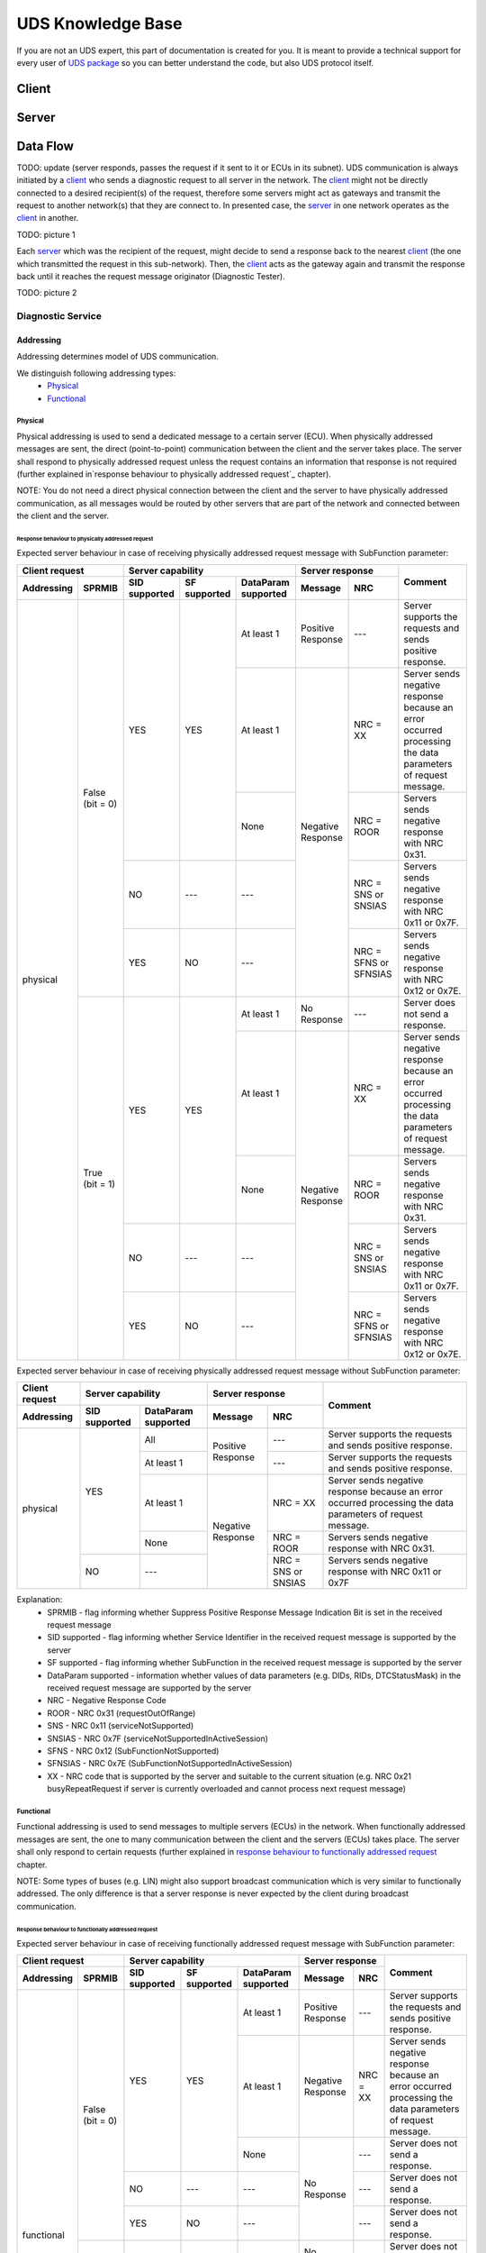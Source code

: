 UDS Knowledge Base
==================
If you are not an UDS expert, this part of documentation is created for you. It is meant to provide a technical support
for every user of `UDS package <https://github.com/mdabrowski1990/uds>`_ so you can better understand the code, but also
UDS protocol itself.


Client
------

Server
------


Data Flow
---------
TODO: update (server responds, passes the request if it sent to it or ECUs in its subnet).
UDS communication is always initiated by a client_ who sends a diagnostic request to all server in the network.
The client_ might not be directly connected to a desired recipient(s) of the request, therefore some servers might act as gateways and transmit the
request to another network(s) that they are connect to. In presented case, the server_ in one network operates as
the client_ in another.

TODO: picture 1

Each server_ which was the recipient of the request, might decide to send a response back to the nearest client_
(the one which transmitted the request in this sub-network). Then, the client_ acts as the gateway again and transmit
the response back until it reaches the request message originator (Diagnostic Tester).

TODO: picture 2


Diagnostic Service
``````````````````




Addressing
''''''''''
Addressing determines model of UDS communication.

We distinguish following addressing types:
 - Physical_
 - Functional_


Physical
........
Physical addressing is used to send a dedicated message to a certain server (ECU).
When physically addressed messages are sent, the direct (point-to-point) communication between the client and
the server takes place. The server shall respond to physically addressed request unless the request contains
an information that response is not required (further explained in`response behaviour to physically addressed request`_
chapter).

NOTE: You do not need a direct physical connection between the client and the server to have physically addressed
communication, as all messages would be routed by other servers that are part of the network and connected between
the client and the server.

Response behaviour to physically addressed request
~~~~~~~~~~~~~~~~~~~~~~~~~~~~~~~~~~~~~~~~~~~~~~~~~~
Expected server behaviour in case of receiving physically addressed request message with SubFunction parameter:

+----------------------------------+----------------------------------------------------------------+-----------------------------------------------+-------------------------------------------------------------------------------------------------------------+
|        **Client request**        |                      **Server capability**                     |              **Server response**              |                                                 **Comment**                                                 |
+----------------+-----------------+-------------------+------------------+-------------------------+-----------------------+-----------------------+                                                                                                             |
| **Addressing** |    **SPRMIB**   | **SID supported** | **SF supported** | **DataParam supported** |      **Message**      |        **NRC**        |                                                                                                             |
+----------------+-----------------+-------------------+------------------+-------------------------+-----------------------+-----------------------+-------------------------------------------------------------------------------------------------------------+
|    physical    | False (bit = 0) |        YES        |        YES       |        At least 1       |   Positive Response   |          ---          |                          Server supports the requests and sends positive response.                          |
|                |                 |                   |                  +-------------------------+-----------------------+-----------------------+-------------------------------------------------------------------------------------------------------------+
|                |                 |                   |                  |        At least 1       |   Negative Response   |        NRC = XX       | Server sends negative response because an error occurred processing the data parameters of request message. |
|                |                 |                   |                  +-------------------------+                       +-----------------------+-------------------------------------------------------------------------------------------------------------+
|                |                 |                   |                  |           None          |                       |       NRC = ROOR      |                                Servers sends negative response with NRC 0x31.                               |
|                |                 +-------------------+------------------+-------------------------+                       +-----------------------+-------------------------------------------------------------------------------------------------------------+
|                |                 |         NO        |        ---       |           ---           |                       |  NRC = SNS or SNSIAS  |                            Servers sends negative response with NRC 0x11 or 0x7F.                           |
|                |                 +-------------------+------------------+-------------------------+                       +-----------------------+-------------------------------------------------------------------------------------------------------------+
|                |                 |        YES        |        NO        |           ---           |                       | NRC = SFNS or SFNSIAS |                            Servers sends negative response with NRC 0x12 or 0x7E.                           |
|                +-----------------+-------------------+------------------+-------------------------+-----------------------+-----------------------+-------------------------------------------------------------------------------------------------------------+
|                |  True (bit = 1) |        YES        |        YES       |        At least 1       |      No Response      |          ---          |                                       Server does not send a response.                                      |
|                |                 |                   |                  +-------------------------+-----------------------+-----------------------+-------------------------------------------------------------------------------------------------------------+
|                |                 |                   |                  |        At least 1       |   Negative Response   |        NRC = XX       | Server sends negative response because an error occurred processing the data parameters of request message. |
|                |                 |                   |                  +-------------------------+                       +-----------------------+-------------------------------------------------------------------------------------------------------------+
|                |                 |                   |                  |           None          |                       |       NRC = ROOR      |                                Servers sends negative response with NRC 0x31.                               |
|                |                 +-------------------+------------------+-------------------------+                       +-----------------------+-------------------------------------------------------------------------------------------------------------+
|                |                 |         NO        |        ---       |           ---           |                       |  NRC = SNS or SNSIAS  |                            Servers sends negative response with NRC 0x11 or 0x7F.                           |
|                |                 +-------------------+------------------+-------------------------+                       +-----------------------+-------------------------------------------------------------------------------------------------------------+
|                |                 |        YES        |        NO        |           ---           |                       | NRC = SFNS or SFNSIAS |                            Servers sends negative response with NRC 0x12 or 0x7E.                           |
+----------------+-----------------+-------------------+------------------+-------------------------+-----------------------+-----------------------+-------------------------------------------------------------------------------------------------------------+

Expected server behaviour in case of receiving physically addressed request message without SubFunction parameter:

+--------------------+---------------------------------------------+-----------------------------------------+-------------------------------------------------------------------------------------------------------------+
| **Client request** |            **Server capability**            |           **Server response**           |                                                 **Comment**                                                 |
+--------------------+-------------------+-------------------------+-------------------+---------------------+                                                                                                             |
|   **Addressing**   | **SID supported** | **DataParam supported** |    **Message**    |       **NRC**       |                                                                                                             |
+--------------------+-------------------+-------------------------+-------------------+---------------------+-------------------------------------------------------------------------------------------------------------+
|      physical      |        YES        |           All           | Positive Response |         ---         |                          Server supports the requests and sends positive response.                          |
|                    |                   +-------------------------+                   +---------------------+-------------------------------------------------------------------------------------------------------------+
|                    |                   |        At least 1       |                   |         ---         |                          Server supports the requests and sends positive response.                          |
|                    |                   +-------------------------+-------------------+---------------------+-------------------------------------------------------------------------------------------------------------+
|                    |                   |        At least 1       | Negative Response |       NRC = XX      | Server sends negative response because an error occurred processing the data parameters of request message. |
|                    |                   +-------------------------+                   +---------------------+-------------------------------------------------------------------------------------------------------------+
|                    |                   |           None          |                   |      NRC = ROOR     |                                Servers sends negative response with NRC 0x31.                               |
|                    +-------------------+-------------------------+                   +---------------------+-------------------------------------------------------------------------------------------------------------+
|                    |         NO        |           ---           |                   | NRC = SNS or SNSIAS |                            Servers sends negative response with NRC 0x11 or 0x7F                            |
+--------------------+-------------------+-------------------------+-------------------+---------------------+-------------------------------------------------------------------------------------------------------------+


Explanation:
 - SPRMIB - flag informing whether Suppress Positive Response Message Indication Bit is set in the received request
   message
 - SID supported - flag informing whether Service Identifier in the received request message is supported by the server
 - SF supported - flag informing whether SubFunction in the received request message is supported by the server
 - DataParam supported - information whether values of data parameters (e.g. DIDs, RIDs, DTCStatusMask) in the received
   request message are supported by the server
 - NRC - Negative Response Code
 - ROOR - NRC 0x31 (requestOutOfRange)
 - SNS - NRC 0x11 (serviceNotSupported)
 - SNSIAS - NRC 0x7F (serviceNotSupportedInActiveSession)
 - SFNS - NRC 0x12 (SubFunctionNotSupported)
 - SFNSIAS - NRC 0x7E (SubFunctionNotSupportedInActiveSession)
 - XX - NRC code that is supported by the server and suitable to the current situation (e.g. NRC 0x21 busyRepeatRequest
   if server is currently overloaded and cannot process next request message)


Functional
..........
Functional addressing is used to send messages to multiple servers (ECUs) in the network.
When functionally addressed messages are sent, the one to many communication between the client and
the servers (ECUs) takes place. The server shall only respond to certain requests (further explained in
`response behaviour to functionally addressed request`_ chapter.

NOTE: Some types of buses (e.g. LIN) might also support broadcast communication which is very similar to functionally
addressed. The only difference is that a server response is never expected by the client during broadcast communication.

Response behaviour to functionally addressed request
~~~~~~~~~~~~~~~~~~~~~~~~~~~~~~~~~~~~~~~~~~~~~~~~~~~~
Expected server behaviour in case of receiving functionally addressed request message with SubFunction parameter:

+----------------------------------+----------------------------------------------------------------+------------------------------+-------------------------------------------------------------------------------------------------------------+
|        **Client request**        |                      **Server capability**                     |      **Server response**     |                                                 **Comment**                                                 |
+----------------+-----------------+-------------------+------------------+-------------------------+-------------------+----------+                                                                                                             |
| **Addressing** |    **SPRMIB**   | **SID supported** | **SF supported** | **DataParam supported** |    **Message**    |  **NRC** |                                                                                                             |
+----------------+-----------------+-------------------+------------------+-------------------------+-------------------+----------+-------------------------------------------------------------------------------------------------------------+
|   functional   | False (bit = 0) |        YES        |        YES       |        At least 1       | Positive Response |    ---   |                          Server supports the requests and sends positive response.                          |
|                |                 |                   |                  +-------------------------+-------------------+----------+-------------------------------------------------------------------------------------------------------------+
|                |                 |                   |                  |        At least 1       | Negative Response | NRC = XX | Server sends negative response because an error occurred processing the data parameters of request message. |
|                |                 |                   |                  +-------------------------+-------------------+----------+-------------------------------------------------------------------------------------------------------------+
|                |                 |                   |                  |           None          |    No Response    |    ---   |                                       Server does not send a response.                                      |
|                |                 +-------------------+------------------+-------------------------+                   +----------+-------------------------------------------------------------------------------------------------------------+
|                |                 |         NO        |        ---       |           ---           |                   |    ---   |                                       Server does not send a response.                                      |
|                |                 +-------------------+------------------+-------------------------+                   +----------+-------------------------------------------------------------------------------------------------------------+
|                |                 |        YES        |        NO        |           ---           |                   |    ---   |                                       Server does not send a response.                                      |
|                +-----------------+-------------------+------------------+-------------------------+-------------------+----------+-------------------------------------------------------------------------------------------------------------+
|                |  True (bit = 1) |        YES        |        YES       |        At least 1       |    No Response    |    ---   |                                       Server does not send a response.                                      |
|                |                 |                   |                  +-------------------------+-------------------+----------+-------------------------------------------------------------------------------------------------------------+
|                |                 |                   |                  |        At least 1       | Negative Response | NRC = XX | Server sends negative response because an error occurred processing the data parameters of request message. |
|                |                 |                   |                  +-------------------------+-------------------+----------+-------------------------------------------------------------------------------------------------------------+
|                |                 |                   |                  |           None          |    No Response    |    ---   |                                       Server does not send a response.                                      |
|                |                 +-------------------+------------------+-------------------------+                   +----------+-------------------------------------------------------------------------------------------------------------+
|                |                 |         NO        |        ---       |           ---           |                   |    ---   |                                       Server does not send a response.                                      |
|                |                 +-------------------+------------------+-------------------------+                   +----------+-------------------------------------------------------------------------------------------------------------+
|                |                 |        YES        |        NO        |           ---           |                   |    ---   |                                       Server does not send a response.                                      |
+----------------+-----------------+-------------------+------------------+-------------------------+-------------------+----------+-------------------------------------------------------------------------------------------------------------+

Expected server behaviour in case of receiving functionally addressed request message without SubFunction parameter:

+--------------------+---------------------------------------------+------------------------------+-------------------------------------------------------------------------------------------------------------+
| **Client request** |            **Server capability**            |      **Server response**     |                                                 **Comment**                                                 |
+--------------------+-------------------+-------------------------+-------------------+----------+                                                                                                             |
|   **Addressing**   | **SID supported** | **DataParam supported** |    **Message**    |  **NRC** |                                                                                                             |
+--------------------+-------------------+-------------------------+-------------------+----------+-------------------------------------------------------------------------------------------------------------+
|     functional     |        YES        |           All           | Positive Response |    ---   |                          Server supports the requests and sends positive response.                          |
|                    |                   +-------------------------+                   +----------+-------------------------------------------------------------------------------------------------------------+
|                    |                   |        At least 1       |                   |    ---   |                          Server supports the requests and sends positive response.                          |
|                    |                   +-------------------------+-------------------+----------+-------------------------------------------------------------------------------------------------------------+
|                    |                   |        At least 1       | Negative Response | NRC = XX | Server sends negative response because an error occurred processing the data parameters of request message. |
|                    |                   +-------------------------+-------------------+----------+-------------------------------------------------------------------------------------------------------------+
|                    |                   |           None          |    No Response    |    ---   |                                       Server does not send a response.                                      |
|                    +-------------------+-------------------------+                   +----------+-------------------------------------------------------------------------------------------------------------+
|                    |         NO        |           ---           |                   |    ---   |                                       Server does not send a response.                                      |
+--------------------+-------------------+-------------------------+-------------------+----------+-------------------------------------------------------------------------------------------------------------+

Explanation:
 - SPRMIB - flag informing whether Suppress Positive Response Message Indication Bit is set in the received request
   message
 - SID supported - flag informing whether Service Identifier in the received request message is supported by the server
 - SF supported - flag informing whether SubFunction in the received request message is supported by the server
 - DataParam supported - information whether values of data parameters (e.g. DIDs, RIDs, DTCStatusMask) in the received
   request message are supported by the server
 - NRC - Negative Response Code
 - XX - NRC code that is supported by the server and suitable to the current situation (e.g. NRC 0x21 busyRepeatRequest
   if server is currently overloaded and cannot process next request message)


Segmentation
````````````

Network Protocol Data Unit
''''''''''''''''''''''''''
Network Protocol Data Unit (N_PDU) is a single packet which is transmitted during segmentation_ process of
a `diagnostic service`_. Each `diagnostic service`_ consists of at least one N_PDU. There are some N_PDUs which
does not carry any `diagnostic service`_ data as they are used to manage the flow of other N_PDUs.

Network Protocol Data Unit (N_PDU) consists of following fields:
 - `Network Address Information`_ (N_AI)
 - `Network Protocol Control Information`_ (N_PCI)
 - `Network Data Field`_ (N_Data)


Network Address Information
...........................
Network Address Information (N_AI) contains address information which identifies the recipient(s) and the sender
between whom data exchange takes place. It also describes communication model (e.g. whether response is required)
for the message.


Network Protocol Control Information
....................................
Network Protocol Control Information (N_PCI) identifies the type of `Network Protocol Data Unit`_.
Supported N_PCIs and theirs values interpretation are bus specific.


Network Data Field
..................
Network Data Field (N_Data) carries `diagnostic service`_ data. It might be an entire `diagnostic service`_ data (if
`diagnostic service`_ fits into one packet) or just a part (a single packet) of it (if `segmentation`_ had to be
used to divide `diagnostic service`_ into smaller parts).
